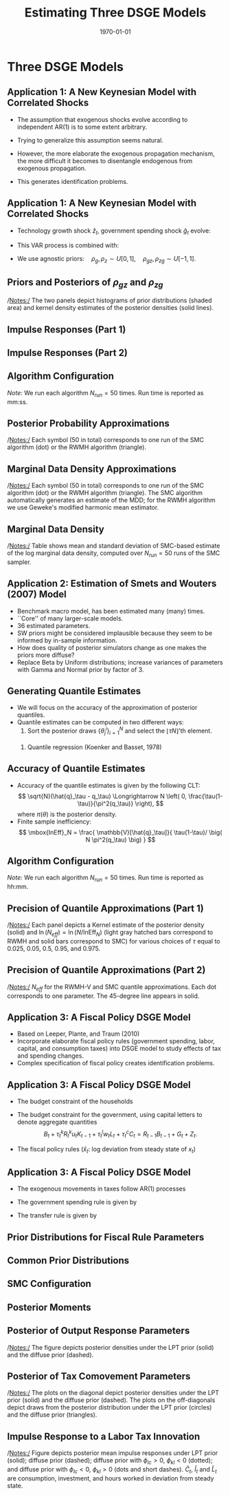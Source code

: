#+TITLE: Estimating Three DSGE Models
#+DATE: \today
#+HUGO_BASE_DIR: /home/eherbst/Dropbox/www/
#+HUGO_SECTION: teaching/bank-of-colombia-smc/lectures
#+hugo_custom_front_matter: :math true
#+hugo_auto_set_lastmod: t
#+MACRO: NEWLINE @@latex:\\~\\~@@ @@html:<br>@@ @@ascii:|@@
#+OPTIONS: toc:nil H:2
#+LATEX_HEADER: \usepackage[utf8]{inputenc}
#+LATEX_HEADER: \usepackage{helvet}
#+LaTEX_HEADER: \usepackage{natbib}
#+LATEX_HEADER: \bibliographystyle{ecta}
#+LaTEX_HEADER: \beamertemplatenavigationsymbolsempty
#+LaTeX_HEADER: \usepackage{bibentry}
#+LaTeX_HEADER: \nobibliography*
#+LaTeX_HEADER: \makeatletter\renewcommand\bibentry[1]{\nocite{#1}{\frenchspacing\@nameuse{BR@r@#1\@extra@b@citeb}}}\makeatother
#+LaTeX_HEADER: \newtheorem{algo}{Algorithm}
#+LaTeX_CLASS: beamer
* Three DSGE Models
** Application 1: A New Keynesian Model with Correlated Shocks
   - The assumption that exogenous shocks evolve according to independent AR(1) is to some extent arbitrary.

   - Trying to generalize this assumption seems natural.

   - However, the more elaborate the exogenous propagation mechanism, the more difficult it becomes to disentangle endogenous from exogenous propagation.

   - This generates identification problems.
 

** Application 1: A New Keynesian Model with Correlated Shocks
   - Technology growth shock $\hat{z}_t$, government spending shock \index{government!spending shock}
     $\hat{g}_t$ evolve:
     \begin{align*}
     \left[ \begin{array}{c} \hat{z}_t \\ \hat{g}_t \end{array} \right]
     &= \left[ \begin{array}{cc} \rho_z &  \rho_{zg}  \\  \rho_{gz}  & \rho_g \end{array} \right]
     \left[ \begin{array}{c} \hat{z}_{t-1} \\ \hat{g}_{t-1} \end{array} \right]
     + \left[ \begin{array}{c} \epsilon_{z,t} \\ \epsilon_{g,t} \end{array} \right], \\
     \left[ \begin{array}{c} \epsilon_{z,t} \\ \epsilon_{g,t} \end{array} \right]
     &\sim
     N \left( \left[ \begin{array}{c} 0 \\ 0 \end{array} \right], \,
     \left[ \begin{array}{cc} \sigma^2_z &  0  \\  0  & \sigma^2_g \end{array} \right] \right). \nonumber
     \end{align*}
   - This VAR process is combined with:
     \begin{eqnarray*}
             \hat y_{t} &=&  \mathbb{E}_t[\hat y_{t+1}]
             - \frac{1}{\tau} \bigg( \hat R_t -  \mathbb{E}_t[\hat\pi_{t+1}] - \mathbb{E}_t[\hat{z}_{t+1}] \bigg)\\
             &&+ \hat{g}_t - \mathbb{E}_t[\hat{g}_{t+1}], \\
             \hat \pi_t &=& \beta \mathbb{E}_t[\hat \pi_{t+1}] + \kappa (\hat y_t- \hat g_t), \\
             \hat R_{t} &=& \rho_R \hat R_{t-1} + (1-\rho_R) \psi_1 \hat \pi_{t} + (1-\rho_R) \psi_2 \left( \hat y_{t} - \hat g_t \right)+ \epsilon_{R,t}.
     \end{eqnarray*}
   - We use agnostic priors:\( \quad \rho_g, \rho_z \sim U[0,1], \quad \rho_{gz}, \rho_{zg} \sim U[-1,1].\)


** Priors and Posteriors of $\rho_{gz}$ and $\rho_{zg}$
	\begin{center}
		\includegraphics[width=4in]{static/dsge1_gen_shock_density.pdf} 	
	\end{center}	
	/Notes:/ The two panels depict histograms of prior distributions (shaded area) and kernel density estimates of the posterior densities (solid lines).


** Impulse Responses (Part 1)
	\begin{center}
		\includegraphics[width=4in]{static/dsge1_gen_shock_irfs_exo.pdf} 	
	\end{center}	


** Impulse Responses (Part 2)
	\begin{center}
		\includegraphics[width=3in]{static/dsge1_gen_shock_irfs_endo.pdf} 	
	\end{center}	



** Algorithm Configuration
\begin{table}[t!]
	\begin{center}
		\begin{tabular}{p{2in}p{2in}} \hline \hline
			RWMH-V & SMC \\ \hline
			$N = 100,000$       & $N = 4,800$ \\
			$N_{burn} = 50,000 $ & $N_\phi = 500$ \\
			$N_{blocks} = 1$    & $N_{blocks} = 6$, $N_{MH}=1$ \\
			$c= 0.125      $    & $\lambda = 2$ \\
			Run Time: 00:28 (1 core) & Run Time: 05:52 (12 cores) \\ \hline \hline\\
		\end{tabular}
	\end{center}
\end{table}		
	/Note:/ We run each algorithm $N_{run}=50$ times. Run time is reported as mm:ss.





** Posterior Probability Approximations
		\begin{center}
		\begin{tabular}{cc}
			$\mathbb{P}_\pi\{\rho_{zg} > 0 \}$ & $\mathbb{P}_\pi\{\partial \hat{\pi}_t / \partial \hat{\epsilon}_{g,t} > 0  \}$ \\
			\includegraphics[width=0.46\textwidth]{static/dsge1_gen_shock_prob_rhozg.pdf} &			\includegraphics[width=0.46\textwidth]{static/dsge1_gen_shock_prob_pi_g_irf.pdf}\\
			\end{tabular}
				\end{center}
	/Notes:/ Each symbol (50 in total) corresponds to one run of the SMC algorithm (dot) or the RWMH algorithm (triangle).



** Marginal Data Density Approximations
	\begin{center}
		\includegraphics[width=3in]{static/dsge1_gen_shock_log_mdd.pdf} 	
	\end{center}	
	/Notes:/ Each symbol (50 in total) corresponds to one run of the SMC algorithm (dot) or the RWMH algorithm (triangle). The SMC algorithm automatically generates an estimate of the MDD; for the RWMH algorithm we use Geweke's modified harmonic mean estimator.


** Marginal Data Density
\begin{table}[t!]
	\begin{center}
		\begin{tabular}{lcc}
			\hline\hline
			Model       & Mean($\ln \hat p(Y)$)    & Std. Dev.($\ln \hat p(Y)$) \\
			\hline
			AR(1) Shocks  & $-346.16$ &   (0.07) \\
			VAR(1) Shocks  & $-314.45$ &   (0.05) \\
			\hline \hline\\
		\end{tabular}
	\end{center}
\end{table}
	/Notes:/ Table shows mean and standard deviation of SMC-based estimate of
	the log marginal data density, computed over $N_{run}=50$ runs of the SMC sampler. 



** Application 2: Estimation of Smets and Wouters (2007) Model
   - Benchmark macro model, has been estimated many (many) times.
     {{{NEWLINE}}}
   - ``Core'' of many larger-scale models.
     {{{NEWLINE}}}
   - 36 estimated parameters.
     {{{NEWLINE}}}
   - SW priors might be considered implausible because they seem to be informed by in-sample information.
     {{{NEWLINE}}}
   - How does quality of posterior simulators
     change as one makes the priors more diffuse?
     {{{NEWLINE}}}
   - Replace Beta by Uniform distributions; increase variances of
     parameters with Gamma and Normal prior by factor of 3.



** Generating Quantile Estimates
   - We will focus on the accuracy of the approximation of posterior quantiles.
     {{{NEWLINE}}}
   - Quantile estimates can be computed in two different ways:
     1. Sort the posterior draws $\{\theta_j^i\}_{i=1}^N$ and select
        the $\lfloor \tau N \rfloor$'th element.
	{{{NEWLINE}}}		
     2. Quantile regression (Koenker and Basset, 1978)
	\begin{eqnarray*}
	\hat{q}_\tau(\theta_j) &=& \mbox{argmin}_{q} \; \bigg[
	(1-\tau) \frac{1}{N} \sum_{i: \, \theta^i_j < q} (\theta_j^i - q) \\&&+
	\tau \frac{1}{N} \sum_{i: \, \theta^i_j \ge q} (\theta_j^i - q)
	\bigg]. \nonumber
	\end{eqnarray*}


** Accuracy of Quantile Estimates


- Accuracy of
  the quantile estimates is given by the following CLT: 
  \[
  \sqrt{N}(\hat{q}_\tau - q_\tau) \Longrightarrow N \left( 0,
  \frac{\tau(1-\tau)}{\pi^2(q_\tau)} \right),
  \]
  where $\pi(\theta)$ is the posterior density. 
  {{{NEWLINE}}}
- Finite sample inefficiency:
  \[ \mbox{InEff}_N = \frac{ \mathbb{V}[\hat{q}_\tau]}{
	\tau(1-\tau)/ \big( N \pi^2(q_\tau) \big) }
  \]
  

	
	
** Algorithm Configuration
\begin{table}[t!]
	\begin{center}
		\begin{tabular}{p{2in}p{2in}} \hline \hline
			RWMH-V & SMC \\ \hline
			$N = 10,000,000$       & $N = 12,000$ \\
			$N_{burn} = 5,000,000 $ & $N_\phi = 500$ \\
			$N_{blocks} = 1$    & $N_{blocks} = 6$, $N_{MH}=1$ \\
			$c= 0.08      $    & $\lambda = 2.1$ \\
			Run Time: 14:06 (1 core) & Run Time: 02:32 (24 cores) \\ \hline \hline\\
		\end{tabular}
	\end{center}
\end{table}		
	/Note:/ We run each algorithm $N_{run}=50$ times. Run time is reported as hh:mm.




** Precision of Quantile Approximations (Part 1)

	\begin{center}
		\begin{tabular}{cc}			\includegraphics[width=0.35\textwidth]{static/sw_diffuse_density_Neff_alp.pdf} &	\includegraphics[width=0.35\textwidth]{static/sw_diffuse_density_Neff_rdely.pdf} \\	\includegraphics[width=0.35\textwidth]{static/sw_diffuse_density_Neff_xiw.pdf} &	\includegraphics[width=0.35\textwidth]{static/sw_diffuse_density_Neff_iotaw.pdf}
		\end{tabular}
	\end{center}
		/Notes:/ Each panel depicts a Kernel estimate of the posterior
		density (solid) and $\ln (N_{eff}) = \ln (N/\mbox{InEff}_N)$
		(light gray hatched bars correspond to RWMH and solid bars
		correspond to SMC) for various choices of $\tau$ equal to $0.025$,
		$0.05$, $0.5$, $0.95$, and $0.975$.



** Precision of Quantile Approximations (Part 2)

	\begin{center}		\includegraphics[width=0.38\textwidth]{static/sw_diffuse_scatter_Neffs_log.pdf}
	\end{center}
	/Notes:/ $N_{eff}$ for the RWMH-V and SMC quantile approximations. Each dot corresponds to one parameter.
	The 45-degree line appears in solid.



** Application 3: A Fiscal Policy DSGE Model

- Based on Leeper, Plante, and Traum (2010)
  {{{NEWLINE}}}
- Incorporate elaborate fiscal policy rules (government spending, labor, capital, and consumption taxes) into DSGE model to study effects of tax and spending changes.
  {{{NEWLINE}}}
- Complex specification of fiscal policy creates identification problems.
  




** Application 3: A Fiscal Policy DSGE Model

- The budget constraint of the households
  \begin{align*}
          (1+\tau_t^c)c_t &+ i_t + b_t \\
          &= (1-\tau_t^l)w_tl_t + (1-\tau_t^k)R_t^ku_tk_{t-1} + R_{t-1}b_{t-1} + z_t. \nonumber
  \end{align*}
- The budget constraint for the government, using
  capital letters to denote aggregate quantities
  \[
          B_t + \tau_t^kR_t^ku_tK_{t-1} + \tau_t^l w_t L_t + \tau_t^cC_t = R_{t-1}B_{t-1} + G_t + Z_t.
  \]
- The fiscal policy rules ($\hat x_t$: log deviation from steady state of $x_t$)
  \begin{align*}
          \hat\tau_t^k &= \varphi_k\hat Y_t + \gamma_k \hat B_{t-1}
          + \phi_{kl}\hat u_t^l + \phi_{kc} \hat u_t^c + \hat u_t^k, \\
          \hat\tau_t^l &= \varphi_l\hat Y_t + \gamma_l \hat B_{t-1}
          + \phi_{lk}\hat u_t^k + \phi_{lc} \hat u_t^c + \hat u_t^l, \\
          \hat\tau_t^c &= \phi_{ck}\hat u_t^k + \phi_{cl} \hat u_t^l + \hat u_t^c.
  \end{align*}



** Application 3: A Fiscal Policy DSGE Model

- The exogenous movements in taxes follow AR(1) processes
  \begin{align*}
          \hat u_t^k &= \rho_k \hat u_{t-1}^k + \sigma_k \epsilon_t^k,
          \quad \epsilon_t^k \sim N(0,1), \\
          \hat u_t^l &= \rho_l \hat u_{t-1}^l + \sigma_l \epsilon_t^l,
          \quad \epsilon_t^l \sim N(0,1), \\
          \hat u_t^c &= \rho_c \hat u_{t-1}^c + \sigma_c \epsilon_t^c,
          \quad \epsilon_t^c \sim N(0,1).
  \end{align*}
- The government spending rule is given by
  \begin{align*}
          \hat G_t &= -\varphi_g \hat Y_t - \gamma_g \hat B_{t-1} + \hat u_t^g, \\
          \hat u_t^g &= \rho_g \hat u_{t-1}^g + \sigma_g \epsilon_t^g,
          \quad \epsilon_t^g \sim N(0,1).
  \end{align*}
- The transfer rule is
  given by
  \begin{align*}
          \hat Z_t &= -\varphi_z \hat Y_t - \gamma_z \hat B_{t-1} + \hat u_t^z, \\
          \hat u_t^z &= \rho_z \hat u_{t-1}^z + \sigma_z \epsilon_t^z,
          \quad \epsilon_t^z \sim N(0,1).
  \end{align*}




** Prior Distributions for Fiscal Rule Parameters
	\begin{table}[t!]
	\begin{center}
		\scalebox{0.93}{
		\begin{tabular}{lcccccc}
			\hline\hline
			& \multicolumn{3}{c}{LPT Prior} & \multicolumn{3}{c}{Diffuse Prior} \\
			& Type & Para (1) & Para (2) & Type & Para (1) & Para (2)\\
			\hline
			\multicolumn{7}{c}{Debt Response Parameters} \\
			\hline
			$\gamma_{g}$  & G                &   0.4 &   0.2  & U              &     0 &     5 \\
			$\gamma_{tk}$ & G                &   0.4 &   0.2  & U              &     0 &     5 \\
			$\gamma_{tl}$ & G                &   0.4 &   0.2  & U              &     0 &     5 \\
			$\gamma_{z}$  & G                &   0.4 &   0.2  & U              &     0 &     5 \\
			\hline
			\multicolumn{7}{c}{Output Response Parameters} \\
			\hline
			$\varphi_{tk}$& G                &   1.0 &   0.3  & N               &   1.0 &     1 \\
			$\varphi_{tl}$& G                &   0.5 &  0.25  & N               &   0.5 &     1 \\
			$\varphi_{g}$ & G                &  0.07 &  0.05  & N               &  0.07 &     1 \\
			$\varphi_{z}$ & G                &   0.2 &   0.1  & N               &   0.2 &     1 \\
			\hline
			\multicolumn{7}{c}{Exogenous Tax Comovement Parameters} \\
			\hline
			$\phi_{kl}$   & N               &  0.25 &   0.1  & N               &  0.25 &     1 \\
			$\phi_{kc}$   & N               &  0.05 &   0.1  & N               &  0.05 &     1 \\
			$\phi_{lc}$   & N               &  0.05 &   0.1  & N               &  0.05 &     1 \\
			\hline \hline\\
		\end{tabular}
		}
	\end{center}
	/Notes:/ Para (1) and Para (2) correspond to the mean and standard deviation of the
	Beta (B), Gamma (G), and Normal (N) distributions and to the upper, lower bounds of the support
	for Uniform (U) distribution.  \end{table}




** Common Prior Distributions
	\begin{table}[t!]
	\begin{center}
		\scalebox{0.93}{
		\begin{tabular}{lccccccc} \hline\hline
			& Type & Para (1) & Para (2) &  & Type & Para (1) & Para (2)\\ \hline
			\multicolumn{8}{c}{Endogenous Propagation Parameters} \\ \hline
			$\gamma$      & G                &  1.75 &   0.5  & $s''$         & G                &     5 &   0.5 \\
			$\kappa$      & G                &   2.0 &   0.5  & $\delta_2$    & G                &   0.7 &   0.5  \\
			$h$           & B                 &   0.5 &   0.2  &               &                     &       & \\
			\hline
			\multicolumn{8}{c}{Exogenous Process Parameters} \\
			\hline
			$\rho_{a}$    & B                 &   0.7 &   0.2  & $\sigma_{a}$  & IG           &     1 &     4  \\
			$\rho_{b}$    & B                 &   0.7 &   0.2  & $\sigma_{b}$  & IG           &     1 &     4  \\
			$\rho_{l}$    & B                 &   0.7 &   0.2  & $\sigma_{l}$  & IG           &     1 &     4  \\
			$\rho_{i}$    & B                 &   0.7 &   0.2  & $\sigma_{i}$  & IG           &     1 &     4  \\
			$\rho_{g}$    & B                 &   0.7 &   0.2  & $\sigma_{g}$  & IG           &     1 &     4  \\
			$\rho_{tk}$   & B                 &   0.7 &   0.2  & $\sigma_{tk}$ & IG           &     1 &     4  \\
			$\rho_{tl}$   & B                 &   0.7 &   0.2  & $\sigma_{tl}$ & IG           &     1 &     4  \\
			$\rho_{tc}$   & B                 &   0.7 &   0.2  & $\sigma_{tc}$ & IG           &     1 &     4  \\
			$\rho_{z}$    & B                 &   0.7 &   0.2  & $\sigma_{z}$  & IG           &     1 &     4  \\
			\hline \hline\\
		\end{tabular}
	}
	\end{center}
	/Notes:/ For the Inv. Gamma (IG) distribution, Para (1) and Para (2) refer to
	$s$ and $\nu$, where $p(\sigma|\nu, s)\propto \sigma^{-\nu-1}e^{-\nu s^2/2\sigma^2}$.
\end{table}


** SMC Configuration
\begin{table}[t!]
	\begin{center}
		\begin{tabular}{p{4cm}p{2.5cm}} \hline \hline
			$N = 6,000$       &  $N_\phi = 500$\\
			$N_{blocks} = 3$ & $N_{MH}=1$ \\
			$\lambda = 4.0$  & \\
			\multicolumn{2}{l}{Run Time [mm:ss]: 48:00 (12 cores)}  \\ \hline \hline
		\end{tabular}
	\end{center}
\end{table}


** Posterior Moments
	\begin{table}[t!]
	\begin{center}
		\footnotesize
		\begin{tabular}{l@{\hspace*{1cm}}cc@{\hspace*{1cm}}cc} \hline\hline
			& \multicolumn{2}{c}{Based on LPT Prior} & \multicolumn{2}{c}{Based on Diff. Prior} \\
			& Mean & [5\%, 95\%] Int. & Mean & [5\%, 95\%] Int. \\ \hline
			\multicolumn{5}{c}{Debt Response Parameters} \\ \hline
			$\gamma_{g}$         &   0.16 & [  0.07,   0.27]  &   0.10 & [  0.01,   0.23] \\
			$\gamma_{tk}$        &   0.39 & [  0.22,   0.60]  &   0.38 & [  0.16,   0.62] \\
			$\gamma_{tl}$        &   0.11 & [  0.04,   0.21]  &   0.04 & [  0.00,   0.11] \\
			$\gamma_{z}$         &   0.32 & [  0.17,   0.47]  &   0.32 & [  0.14,   0.49] \\
			\hline \multicolumn{5}{c}{Output Response Parameters} \\ \hline
			$\varphi_{tk}$          &   1.67 & [  1.18,   2.18]  &   2.06 & [  1.44,   2.69] \\
			$\varphi_{tl}$          &   0.29 & [  0.11,   0.53]  &   0.11 & [ -0.34,   0.58] \\
			$\varphi_{g}$           &   0.06 & [  0.01,   0.13]  &  -0.43 & [ -0.87,   0.02] \\
			$\varphi_{z}$           &   0.17 & [  0.06,   0.33]  &  -0.07 & [ -0.56,   0.41] \\
			\hline \multicolumn{5}{c}{Exogenous Tax Comovement Parameters} \\ \hline
			$\phi_{kl}$          &   0.19 & [  0.14,   0.24]  &   1.57 & [  1.29,   1.87] \\
			$\phi_{kc}$          &   0.03 & [ -0.03,   0.08]  &  -0.33 & [ -2.84,   2.73] \\
			$\phi_{lc}$          &  -0.02 & [ -0.07,   0.04]  &   0.20 & [ -1.23,   1.40] \\
			\hline
			\multicolumn{5}{c}{Innovations to Fiscal Rules} \\ \hline
			$\sigma_{g}$         &   3.03 & [  2.79,   3.30]  &   2.91 & [  2.66,   3.19] \\
			$\sigma_{tk}$        &   4.36 & [  4.01,   4.75]  &   1.26 & [  1.08,   1.46] \\
			$\sigma_{tl}$        &   2.95 & [  2.71,   3.22]  &   2.00 & [  1.71,   2.33] \\
			$\sigma_{tc}$        &   3.99 & [  3.67,   4.33]  &   1.14 & [  0.96,   1.35] \\
			$\sigma_{z}$         &   3.34 & [  3.07,   3.63]  &   3.34 & [  3.07,   3.63] \\ \hline \hline
		\end{tabular}
		\footnotesize
		\renewcommand{\baselinestretch}{2}
		\normalsize
	\end{center}
\end{table}


** Posterior of Output Response Parameters
\begin{figure}[t!]
	\begin{center}
		\begin{tabular}{cc}
\includegraphics[width=0.47\textwidth]{static/lpt_varphi_g.pdf} &
\includegraphics[width=0.47\textwidth]{static/lpt_varphi_z.pdf}
		\end{tabular}
	\end{center}
\end{figure}
/Notes:/ The figure depicts posterior densities under the LPT prior (solid) and the diffuse prior (dashed).


** Posterior of Tax Comovement Parameters
	\begin{center}
		\includegraphics[width=2.5in]{static/lpt_phi_scatter.pdf} 	
	\end{center}
		/Notes:/ The plots on the diagonal depict posterior densities under the LPT prior (solid) and the diffuse prior (dashed). The plots on the off-diagonals depict draws from the posterior
		distribution under the LPT prior (circles) and the diffuse prior (triangles).
		


** Impulse Response to a Labor Tax Innovation
	\begin{center}
		\includegraphics[width=3in]{static/lpt_etn_irf.pdf} 	
	\end{center}
	/Notes:/ Figure depicts posterior mean impulse responses under LPT prior (solid);
	diffuse prior (dashed); diffuse prior with $\phi_{lc} > 0$, $\phi_{kl} < 0$ (dotted);
	and diffuse prior with $\phi_{lc} < 0$, $\phi_{kl} > 0$ (dots and short dashes). $\hat{C}_t$,
	$\hat{I}_t$ and $\hat{L}_t$ are consumption, investment, and hours worked in deviation from steady state.	

